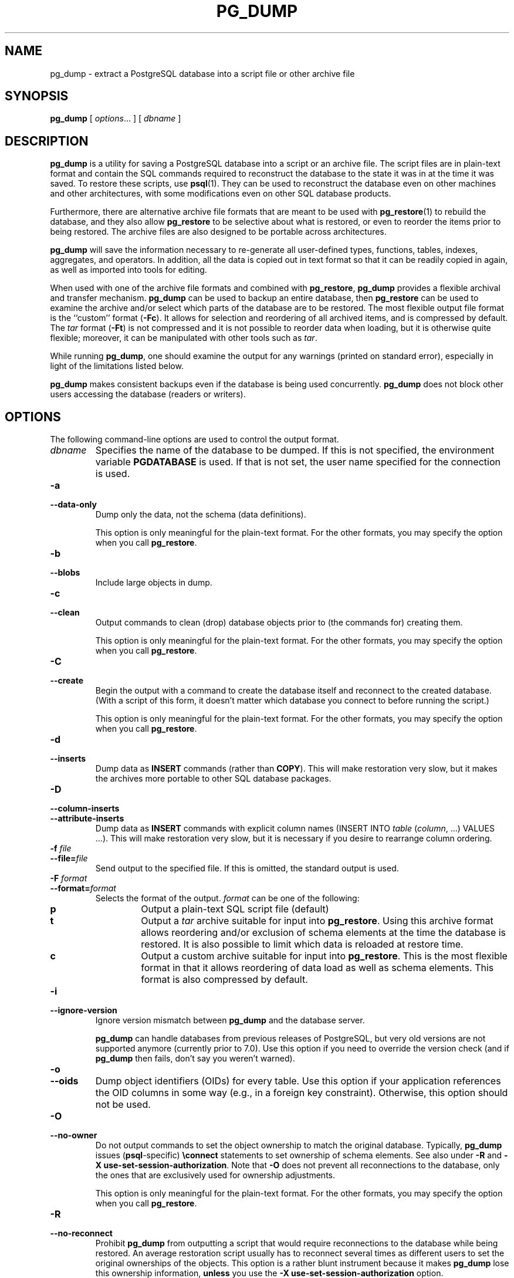 .\\" auto-generated by docbook2man-spec $Revision: 1.25 $
.TH "PG_DUMP" "1" "2002-11-22" "Application" "PostgreSQL Client Applications"
.SH NAME
pg_dump \- extract a PostgreSQL database into a script file or other archive file
.SH SYNOPSIS
.sp
\fBpg_dump\fR\fR [ \fR\fB\fIoptions\fB\fR...\fB \fR\fR]\fR\fR [ \fR\fB\fIdbname\fB \fR\fR]\fR
.SH "DESCRIPTION"
.PP
\fBpg_dump\fR is a utility for saving a
PostgreSQL database into a script or an
archive file. The script files are in plain-text format and
contain the SQL commands required to reconstruct the database to
the state it was in at the time it was saved. To restore these
scripts, use \fBpsql\fR(1). They can be used to
reconstruct the database even on other machines and other
architectures, with some modifications even on other SQL database
products.
.PP
Furthermore, there are alternative archive file formats
that are meant to be used with \fBpg_restore\fR(1) to
rebuild the database, and they also allow
\fBpg_restore\fR to be selective about what is
restored, or even to reorder the items prior to being restored. The
archive files are also designed to be portable across
architectures.
.PP
\fBpg_dump\fR will save the information necessary to
re-generate all user-defined types, functions, tables, indexes,
aggregates, and operators. In addition, all the data is copied out
in text format so that it can be readily copied in again, as well
as imported into tools for editing.
.PP
When used with one of the archive file formats and combined with
\fBpg_restore\fR, \fBpg_dump\fR provides a
flexible archival and 
transfer mechanism. \fBpg_dump\fR can be used to
backup an entire database, then \fBpg_restore\fR can
be used to examine the archive and/or select which parts of the
database are to be restored.
The most flexible output file format is the ``custom''
format (\fB-Fc\fR). It allows for selection and
reordering of all archived items, and is compressed by default. The
\fItar\fR format (\fB-Ft\fR) is not
compressed and it is not possible to reorder data when loading, but
it is otherwise quite flexible; moreover, it can be manipulated with
other tools such as \fItar\fR.
.PP
While running \fBpg_dump\fR, one should examine the
output for any warnings (printed on standard error), especially in
light of the limitations listed below.
.PP
\fBpg_dump\fR makes consistent backups even if the
database is being used concurrently. \fBpg_dump\fR
does not block other users accessing the database (readers or
writers).
.SH "OPTIONS"
.PP
The following command-line options are used to control the output format.
.TP
\fB\fIdbname\fB\fR
Specifies the name of the database to be dumped. If this is
not specified, the environment variable
\fBPGDATABASE\fR is used. If that is not set, the
user name specified for the connection is used.
.TP
\fB-a\fR
.TP
\fB--data-only\fR
Dump only the data, not the schema (data definitions).

This option is only meaningful for the plain-text format. For
the other formats, you may specify the option when you
call \fBpg_restore\fR.
.TP
\fB-b\fR
.TP
\fB--blobs\fR
Include large objects in dump.
.TP
\fB-c\fR
.TP
\fB--clean\fR
Output commands to clean (drop)
database objects prior to (the commands for) creating them.

This option is only meaningful for the plain-text format. For
the other formats, you may specify the option when you
call \fBpg_restore\fR.
.TP
\fB-C\fR
.TP
\fB--create\fR
Begin the output with a command to create the
database itself and reconnect to the created database. (With a
script of this form, it doesn't matter which database you connect
to before running the script.)

This option is only meaningful for the plain-text format. For
the other formats, you may specify the option when you
call \fBpg_restore\fR.
.TP
\fB-d\fR
.TP
\fB--inserts\fR
Dump data as \fBINSERT\fR commands (rather
than \fBCOPY\fR). This will make restoration very
slow, but it makes the archives more portable to other SQL database
packages.
.TP
\fB-D\fR
.TP
\fB--column-inserts\fR
.TP
\fB--attribute-inserts\fR
Dump data as \fBINSERT\fR commands with explicit
column names (INSERT INTO
\fItable\fR
(\fIcolumn\fR, ...) VALUES
\&...). This will make restoration very slow,
but it is necessary if you desire to rearrange column ordering.
.TP
\fB-f \fIfile\fB\fR
.TP
\fB--file=\fIfile\fB\fR
Send output to the specified file. If this is omitted, the
standard output is used.
.TP
\fB-F \fIformat\fB\fR
.TP
\fB--format=\fIformat\fB\fR
Selects the format of the output.
\fIformat\fR can be one of the following:
.RS
.TP
\fBp\fR
Output a plain-text SQL script file (default)
.TP
\fBt\fR
Output a \fItar\fR archive suitable for input into 
\fBpg_restore\fR. Using this archive format 
allows reordering and/or exclusion of schema elements 
at the time the database is restored. It is also possible to limit 
which data is reloaded at restore time.
.TP
\fBc\fR
Output a custom archive suitable for input into 
\fBpg_restore\fR. This is the most flexible 
format in that it allows reordering of data load as well 
as schema elements. This format is also compressed by default.
.RE
.PP
.TP
\fB-i\fR
.TP
\fB--ignore-version\fR
Ignore version mismatch between
\fBpg_dump\fR and the database server.

\fBpg_dump\fR can handle databases from
previous releases of PostgreSQL, but very old versions are not
supported anymore (currently prior to 7.0). Use this option
if you need to override the version check (and if
\fBpg_dump\fR then fails, don't say you
weren't warned).
.TP
\fB-o\fR
.TP
\fB--oids\fR
Dump object identifiers (OIDs) for every
table. Use this option if your application references the OID
columns in some way (e.g., in a foreign key constraint).
Otherwise, this option should not be used.
.TP
\fB-O\fR
.TP
\fB--no-owner\fR
Do not output commands to set the
object ownership to match the original database. Typically,
\fBpg_dump\fR issues
(\fBpsql\fR-specific) \fB\\connect\fR
statements to set ownership of schema elements. See also
under \fB-R\fR and \fB-X
use-set-session-authorization\fR. Note that
\fB-O\fR does not prevent all reconnections to the
database, only the ones that are exclusively used for
ownership adjustments.

This option is only meaningful for the plain-text format. For
the other formats, you may specify the option when you
call \fBpg_restore\fR.
.TP
\fB-R\fR
.TP
\fB--no-reconnect\fR
Prohibit \fBpg_dump\fR
from outputting a script that would require reconnections to
the database while being restored. An average restoration
script usually has to reconnect several times as different
users to set the original ownerships of the objects. This
option is a rather blunt instrument because it makes
\fBpg_dump\fR lose this ownership information,
\fBunless\fR you use the \fB-X
use-set-session-authorization\fR option.

One possible reason why reconnections during restore might not
be desired is if the access to the database requires manual
interaction (e.g., passwords).

This option is only meaningful for the plain-text format. For
the other formats, you may specify the option when you
call \fBpg_restore\fR.
.TP
\fB-s\fR
.TP
\fB--schema-only\fR
Dump only the schema (data definitions), no data.
.TP
\fB-S \fIusername\fB\fR
.TP
\fB--superuser=\fIusername\fB\fR
Specify the superuser user name to use when disabling triggers.
This is only relevant if \fB--disable-triggers\fR is used.
(Usually, it's better to specify
\fB--use-set-session-authorization\fR, and then start the
resulting script as superuser.)
.TP
\fB-t \fItable\fB\fR
.TP
\fB--table=\fItable\fB\fR
Dump data for \fItable\fR only.
.TP
\fB-v\fR
.TP
\fB--verbose\fR
Specifies verbose mode. This will cause
\fBpg_dump\fR to print progress messages
to standard error.
.TP
\fB-x\fR
.TP
\fB--no-privileges\fR
.TP
\fB--no-acl\fR
Prevent dumping of access privileges (grant/revoke commands).
.TP
\fB-X use-set-session-authorization\fR
.TP
\fB--use-set-session-authorization\fR
Normally, if a (plain-text mode) script generated by
\fBpg_dump\fR must alter the current database
user (e.g., to set correct object ownerships), it uses the
\fBpsql\fR \fB\\connect\fR command.
This command actually opens a new connection, which might
require manual interaction (e.g., passwords). If you use the
\fB-X use-set-session-authorization\fR option, then
\fBpg_dump\fR will instead output SET SESSION AUTHORIZATION [\fBset_session_authorization\fR(7)] commands. This has
the same effect, but it requires that the user restoring the
database from the generated script be a database superuser.
This option effectively overrides the \fB-R\fR
option.

Since SET SESSION AUTHORIZATION [\fBset_session_authorization\fR(7)] is a
standard SQL command, whereas \fB\\connect\fR only
works in \fBpsql\fR, this option also enhances
the theoretical portability of the output script.

This option is only meaningful for the plain-text format. For
the other formats, you may specify the option when you
call \fBpg_restore\fR.
.TP
\fB-X disable-triggers\fR
.TP
\fB--disable-triggers\fR
This option is only relevant when creating a data-only dump.
It instructs \fBpg_dump\fR to include commands
to temporarily disable triggers on the target tables while
the data is reloaded. Use this if you have referential
integrity checks or other triggers on the tables that you
do not want to invoke during data reload.

Presently, the commands emitted for \fB--disable-triggers\fR
must be done as superuser. So, you should also specify
a superuser name with \fB-S\fR, or preferably specify
\fB--use-set-session-authorization\fR and then be careful to
start the resulting script as a superuser. If you give neither
option, the entire script must be run as superuser.

This option is only meaningful for the plain-text format. For
the other formats, you may specify the option when you
call \fBpg_restore\fR.
.TP
\fB-Z \fI0..9\fB\fR
.TP
\fB--compress=\fI0..9\fB\fR
Specify the compression level to use in archive formats that support 
compression (currently only the custom archive format supports compression).
.PP
.PP
The following command-line options control the database connection parameters.
.TP
\fB-h \fIhost\fB\fR
.TP
\fB--host=\fIhost\fB\fR
Specifies the host name of the machine on which the 
server
is running. If host begins with a slash, it is used 
as the directory for the Unix domain socket.
.TP
\fB-p \fIport\fB\fR
.TP
\fB--port=\fIport\fB\fR
Specifies the Internet TCP/IP port or local Unix domain socket file 
extension on which the server
is listening for connections. The port number defaults to 5432,
or the value of the \fBPGPORT\fR
environment variable (if set).
.TP
\fB-U \fIusername\fB\fR
Connect as the given user
.TP
\fB-W\fR
Force a password prompt. This should happen automatically if
the server requires password authentication.
.PP
.PP
Long option forms are only available on some platforms.
.SH "ENVIRONMENT"
.TP
\fBPGDATABASE\fR
.TP
\fBPGHOST\fR
.TP
\fBPGPORT\fR
.TP
\fBPGUSER\fR
Default connection parameters
.SH "DIAGNOSTICS"
.sp
.nf
Connection to database 'template1' failed.
connectDBStart() -- connect() failed: No such file or directory
        Is the postmaster running locally
        and accepting connections on Unix socket '/tmp/.s.PGSQL.5432'?
.sp
.fi
.PP
\fBpg_dump\fR could not attach to the 
PostgreSQL server on the specified host and port. If you see this message,
ensure that the server
is running on the proper host and that you have specified the proper
port.
.sp
.RS
.B "Note:"
\fBpg_dump\fR internally executes
\fBSELECT\fR statements. If you have problems running
\fBpg_dump\fR,
make sure you are able to select information from the database using, for
example, \fBpsql\fR(1).
.RE
.sp
.SH "NOTES"
.PP
If your installation has any local additions to the template1 database,
be careful to restore the output of \fBpg_dump\fR into a
truly empty database; otherwise you are likely to get errors due to
duplicate definitions of the added objects. To make an empty database
without any local additions, copy from template0 not template1,
for example:
.sp
.nf
CREATE DATABASE foo WITH TEMPLATE template0;
.sp
.fi
.PP
\fBpg_dump\fR has a few limitations:
.TP 0.2i
\(bu
When dumping a single table or as plain text, \fBpg_dump\fR 
does not handle large objects. Large objects must be dumped in their
entirety using one of the binary archive formats.
.TP 0.2i
\(bu
When doing a data only dump, \fBpg_dump\fR emits queries
to disable triggers on user tables before inserting the data and queries to
re-enable them after the data has been inserted. If the restore is stopped
in the middle, the system catalogs may be left in the wrong state.
.PP
.PP
Members of tar archives are limited to a size less than 8 GB.
(This is an inherent limitation of the tar file format.) Therefore
this format cannot be used if the textual representation of a table
exceeds that size. The total size of a tar archive and any of the
other output formats is not limited, except possibly by the
operating system.
.SH "EXAMPLES"
.PP
To dump a database:
.sp
.nf
$ \fBpg_dump mydb > db.out\fR
.sp
.fi
.PP
To reload this database:
.sp
.nf
$ \fBpsql -d database -f db.out\fR
.sp
.fi
.PP
To dump a database called mydb that contains
large objects to a \fItar\fR file:
.sp
.nf
$ \fBpg_dump -Ft -b mydb > db.tar\fR
.sp
.fi
.PP
To reload this database (with large objects) to an
existing database called newdb:
.sp
.nf
$ \fBpg_restore -d newdb db.tar\fR
.sp
.fi
.SH "HISTORY"
.PP
The \fBpg_dump\fR utility first appeared in
\fBPostgres95\fR release 0.02. The
non-plain-text output formats were introduced in
\fBPostgreSQL\fR release 7.1.
.SH "SEE ALSO"
\fBpg_dumpall\fR(1), \fBpg_restore\fR(1), \fBpsql\fR(1), \fIPostgreSQL Administrator's Guide\fR

